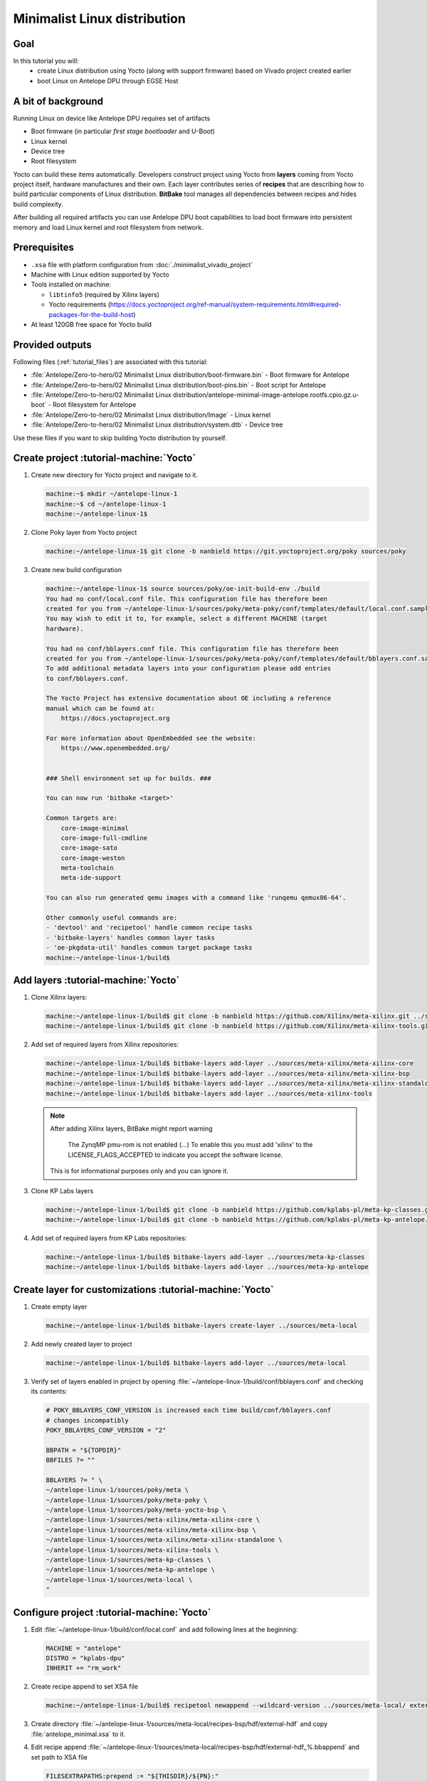 Minimalist Linux distribution
=============================

Goal
----
In this tutorial you will:
  * create Linux distribution using Yocto (along with support firmware) based on Vivado project created earlier
  * boot Linux on Antelope DPU through EGSE Host

A bit of background
-------------------
Running Linux on device like Antelope DPU requires set of artifacts

* Boot firmware (in particular *first stage bootloader* and U-Boot)
* Linux kernel
* Device tree
* Root filesystem

Yocto can build these items automatically. Developers construct project using Yocto from **layers** coming from Yocto project itself, hardware manufactures and their own. Each layer contributes series of **recipes** that are describing how to build particular components of Linux distribution. **BitBake** tool manages all dependencies between recipes and hides build complexity.

After building all required artifacts you can use Antelope DPU boot capabilities to load boot firmware into persistent memory and load Linux kernel and root filesystem from network.

Prerequisites
-------------
* ``.xsa`` file with platform configuration from :doc:`./minimalist_vivado_project`
* Machine with Linux edition supported by Yocto
* Tools installed on machine:

  * ``libtinfo5`` (required by Xilinx layers)
  * Yocto requirements (https://docs.yoctoproject.org/ref-manual/system-requirements.html#required-packages-for-the-build-host)
* At least 120GB free space for Yocto build

Provided outputs
----------------
Following files (:ref:`tutorial_files`) are associated with this tutorial:

* :file:`Antelope/Zero-to-hero/02 Minimalist Linux distribution/boot-firmware.bin` - Boot firmware for Antelope
* :file:`Antelope/Zero-to-hero/02 Minimalist Linux distribution/boot-pins.bin` - Boot script for Antelope
* :file:`Antelope/Zero-to-hero/02 Minimalist Linux distribution/antelope-minimal-image-antelope.rootfs.cpio.gz.u-boot` - Root filesystem for Antelope
* :file:`Antelope/Zero-to-hero/02 Minimalist Linux distribution/Image` - Linux kernel
* :file:`Antelope/Zero-to-hero/02 Minimalist Linux distribution/system.dtb` - Device tree

Use these files if you want to skip building Yocto distribution by yourself.


Create project :tutorial-machine:`Yocto`
----------------------------------------
#. Create new directory for Yocto project and navigate to it.

   .. code-block:: shell-session

       machine:~$ mkdir ~/antelope-linux-1
       machine:~$ cd ~/antelope-linux-1
       machine:~/antelope-linux-1$

#. Clone Poky layer from Yocto project

   .. code-block:: shell-session

       machine:~/antelope-linux-1$ git clone -b nanbield https://git.yoctoproject.org/poky sources/poky

#. Create new build configuration

   .. code-block:: shell-session

       machine:~/antelope-linux-1$ source sources/poky/oe-init-build-env ./build
       You had no conf/local.conf file. This configuration file has therefore been
       created for you from ~/antelope-linux-1/sources/poky/meta-poky/conf/templates/default/local.conf.sample
       You may wish to edit it to, for example, select a different MACHINE (target
       hardware).

       You had no conf/bblayers.conf file. This configuration file has therefore been
       created for you from ~/antelope-linux-1/sources/poky/meta-poky/conf/templates/default/bblayers.conf.sample
       To add additional metadata layers into your configuration please add entries
       to conf/bblayers.conf.

       The Yocto Project has extensive documentation about OE including a reference
       manual which can be found at:
           https://docs.yoctoproject.org

       For more information about OpenEmbedded see the website:
           https://www.openembedded.org/


       ### Shell environment set up for builds. ###

       You can now run 'bitbake <target>'

       Common targets are:
           core-image-minimal
           core-image-full-cmdline
           core-image-sato
           core-image-weston
           meta-toolchain
           meta-ide-support

       You can also run generated qemu images with a command like 'runqemu qemux86-64'.

       Other commonly useful commands are:
       - 'devtool' and 'recipetool' handle common recipe tasks
       - 'bitbake-layers' handles common layer tasks
       - 'oe-pkgdata-util' handles common target package tasks
       machine:~/antelope-linux-1/build$

Add layers :tutorial-machine:`Yocto`
------------------------------------
#. Clone Xilinx layers:

   .. code-block:: shell-session

       machine:~/antelope-linux-1/build$ git clone -b nanbield https://github.com/Xilinx/meta-xilinx.git ../sources/meta-xilinx
       machine:~/antelope-linux-1/build$ git clone -b nanbield https://github.com/Xilinx/meta-xilinx-tools.git ../sources/meta-xilinx-tools

#. Add set of required layers from Xilinx repositories:

   .. code-block:: shell-session

       machine:~/antelope-linux-1/build$ bitbake-layers add-layer ../sources/meta-xilinx/meta-xilinx-core
       machine:~/antelope-linux-1/build$ bitbake-layers add-layer ../sources/meta-xilinx/meta-xilinx-bsp
       machine:~/antelope-linux-1/build$ bitbake-layers add-layer ../sources/meta-xilinx/meta-xilinx-standalone
       machine:~/antelope-linux-1/build$ bitbake-layers add-layer ../sources/meta-xilinx-tools


   .. note::

        After adding Xilinx layers, BitBake might report warning

            The ZynqMP pmu-rom is not enabled (...) To enable this you must add 'xilinx' to the LICENSE_FLAGS_ACCEPTED to indicate you accept the software license.

        This is for informational purposes only and you can ignore it.

#. Clone KP Labs layers

   .. code-block:: shell-session

       machine:~/antelope-linux-1/build$ git clone -b nanbield https://github.com/kplabs-pl/meta-kp-classes.git ../sources/meta-kp-classes
       machine:~/antelope-linux-1/build$ git clone -b nanbield https://github.com/kplabs-pl/meta-kp-antelope.git ../sources/meta-kp-antelope

#. Add set of required layers from KP Labs repositories:

   .. code-block:: shell-session

       machine:~/antelope-linux-1/build$ bitbake-layers add-layer ../sources/meta-kp-classes
       machine:~/antelope-linux-1/build$ bitbake-layers add-layer ../sources/meta-kp-antelope

Create layer for customizations :tutorial-machine:`Yocto`
---------------------------------------------------------
#. Create empty layer

   .. code-block:: shell-session

       machine:~/antelope-linux-1/build$ bitbake-layers create-layer ../sources/meta-local

#. Add newly created layer to project

   .. code-block:: shell-session

       machine:~/antelope-linux-1/build$ bitbake-layers add-layer ../sources/meta-local

#. Verify set of layers enabled in project by opening :file:`~/antelope-linux-1/build/conf/bblayers.conf` and checking its contents:

   .. code-block:: bitbake

       # POKY_BBLAYERS_CONF_VERSION is increased each time build/conf/bblayers.conf
       # changes incompatibly
       POKY_BBLAYERS_CONF_VERSION = "2"

       BBPATH = "${TOPDIR}"
       BBFILES ?= ""

       BBLAYERS ?= " \
       ~/antelope-linux-1/sources/poky/meta \
       ~/antelope-linux-1/sources/poky/meta-poky \
       ~/antelope-linux-1/sources/poky/meta-yocto-bsp \
       ~/antelope-linux-1/sources/meta-xilinx/meta-xilinx-core \
       ~/antelope-linux-1/sources/meta-xilinx/meta-xilinx-bsp \
       ~/antelope-linux-1/sources/meta-xilinx/meta-xilinx-standalone \
       ~/antelope-linux-1/sources/meta-xilinx-tools \
       ~/antelope-linux-1/sources/meta-kp-classes \
       ~/antelope-linux-1/sources/meta-kp-antelope \
       ~/antelope-linux-1/sources/meta-local \
       "

Configure project :tutorial-machine:`Yocto`
-------------------------------------------
#. Edit :file:`~/antelope-linux-1/build/conf/local.conf` and add following lines at the beginning:

   .. code-block:: bitbake

       MACHINE = "antelope"
       DISTRO = "kplabs-dpu"
       INHERIT += "rm_work"

#. Create recipe append to set XSA file

   .. code-block:: shell-session

       machine:~/antelope-linux-1/build$ recipetool newappend --wildcard-version ../sources/meta-local/ external-hdf

#. Create directory :file:`~/antelope-linux-1/sources/meta-local/recipes-bsp/hdf/external-hdf` and copy :file:`antelope_minimal.xsa` to it.
#. Edit recipe append :file:`~/antelope-linux-1/sources/meta-local/recipes-bsp/hdf/external-hdf_%.bbappend` and set path to XSA file

   .. code-block:: bitbake

       FILESEXTRAPATHS:prepend := "${THISDIR}/${PN}:"

       HDF_BASE = "file://"
       HDF_PATH = "antelope_minimal.xsa"


Build project :tutorial-machine:`Yocto`
---------------------------------------
#. Build project artifacts:

   .. code-block:: shell-session

       machine:~/antelope-linux-1/build$ bitbake antelope-all

   .. warning:: First build might take a long time to complete. Be patient.

#. Prepare build artifacts for transfer to EGSE Host

   .. code-block:: shell-session

        machine:~/antelope-linux-1/build$ mkdir -p ../egse-host-transfer
        machine:~/antelope-linux-1/build$ cp tmp/deploy/images/antelope/bootbins/boot-firmware.bin ../build/egse-host-transfer/
        machine:~/antelope-linux-1/build$ cp tmp/deploy/images/antelope/u-boot-scripts/boot-script-pins/boot-pins.scr ../build/egse-host-transfer/
        machine:~/antelope-linux-1/build$ cp tmp/deploy/images/antelope/system.dtb ../build/egse-host-transfer/
        machine:~/antelope-linux-1/build$ cp tmp/deploy/images/antelope/Image ../build/egse-host-transfer/
        machine:~/antelope-linux-1/build$ cp tmp/deploy/images/antelope/antelope-minimal-image-antelope.rootfs.cpio.gz.u-boot ../build/egse-host-transfer/

#. Transfer content of :file:`~/antelope-linux-1/egse-host-transfer` directory to EGSE Host and place it in :file:`/var/tftp/tutorial` directory

Booting Linux on DPU :tutorial-machine:`EGSE Host`
--------------------------------------------------
#. Verify that all necessary artifacts are present on EGSE Host:

   .. code-block:: shell-session

       customer@egse-host:~$ ls -lh /var/tftp/tutorial
       total 30158
       -rw-rw-r-- 1 customer customer  22M Jul 10 08:38 Image
       -rw-rw-r-- 1 customer customer 1.6M Jul 10 08:35 boot-firmware.bin
       -rw-rw-r-- 1 customer customer 2.8K Jul 10 08:38 boot-pins.scr
       -rw-rw-r-- 1 customer customer  16M Jul 10 08:39 antelope-minimal-image-antelope.rootfs.cpio.gz.u-boot
       -rw-rw-r-- 1 customer customer  37K Jul 10 08:38 system.dtb

   .. note:: Exact file size might differ a bit but they should be in the same range (for example ``antelope-minimal-image-antelope.rootfs.cpio.gz.u-boot`` shall be about ~15MB)

#. Ensure that Antelope is powered off

   .. code-block:: shell-session

       customer@egse-host:~$ sml power off
       Powering off...Success

#. Power on Antelope

   .. code-block:: shell-session

       customer@egse-host:~$ sml power on
       Powering on...Success

#. Power on DPU

   .. code-block:: shell-session

       customer@egse-host:~$ sml dpu power on
       Powering on...Success

#. Write boot firmware to DPU boot flash

   .. code-block:: shell-session

       customer@egse-host:~$ sml dpu boot-flash write 0 /var/tftp/tutorial/boot-firmware.bin
       Uploading   ━━━━━━━━━━━━━━━━━━━━━━━━━━━━━━━━━━━━━━━━ 100% 0:00:00 43.1 MB/s
       Erasing     ━━━━━━━━━━━━━━━━━━━━━━━━━━━━━━━━━━━━━━━━ 100% 0:00:00 383.9 kB/s
       Programming ━━━━━━━━━━━━━━━━━━━━━━━━━━━━━━━━━━━━━━━━ 100% 0:00:00 13.1 kB/s

#. Write U-Boot boot script to DPU boot flash

   .. code-block:: shell-session

       customer@egse-host:~$ sml dpu boot-flash write 0x4E0000 /var/tftp/tutorial/boot-pins.scr
       Uploading   ━━━━━━━━━━━━━━━━━━━━━━━━━━━━━━━━━━━━━━━━ 100% 0:00:00 ?
       Erasing     ━━━━━━━━━━━━━━━━━━━━━━━━━━━━━━━━━━━━━━━━ 100% 0:00:00 ?
       Programming ━━━━━━━━━━━━━━━━━━━━━━━━━━━━━━━━━━━━━━━━ 100% 0:00:00 55.9 MB/s

#. Prepare U-Boot script for booting from network by writing following content to :file:`/var/tftp/antelope-boot.cmd`

   .. code-block:: bash

       dhcp ${kernel_addr_r} /tutorial/Image
       dhcp ${ramdisk_addr_r} /tutorial/antelope-minimal-image-antelope.rootfs.cpio.gz.u-boot
       dhcp ${fdt_addr_r} /tutorial/system.dtb
       booti ${kernel_addr_r} ${ramdisk_addr_r} ${fdt_addr_r}

#. Compile U-Boot script

   .. code-block:: shell-session

       customer@egse-host:~$ mkimage -A arm64 -O U-Boot -T script -C none -d /var/tftp/antelope-boot.cmd /var/tftp/antelope-boot.scr
       Image Name:
       Created:      Wed Jul 10 08:50:54 2024
       Image Type:   AArch64 U-Boot Script (uncompressed)
       Data Size:    216 Bytes = #.21 KiB = #.00 MiB
       Load Address: 00000000
       Entry Point:  00000000
       Contents:
           Image 0: 208 Bytes = #.20 KiB = #.00 MiB

#. Open second SSH connection to EGSE Host and start ``minicom`` to observe boot process

   .. code-block:: shell-session

       customer@egse-host:~$ minicom -D /dev/sml/antelope-dpu-uart

   Leave this terminal open and get back to SSH connection used in previous steps.

#. Release DPU from reset

   .. code-block:: shell-session

      customer@egse-host:~$ sml dpu reset off 7

#. DPU boot process should be visible in ``minicom`` terminal

   .. include:: ./minimalist_linux_distro/boot.txt

#. Log in to DPU using ``root`` user

   .. code-block:: shell-session

      antelope login: root
      root@antelope:~#

Summary
-------
In this tutorial you've built minimal Linux distribution for Antelope DPU using Yocto and XSA file prepared with platform configuration. After copying build artifacts to EGSE Host you've written necessary boot firmware to DPU boot flash. You've also prepared U-Boot script for booting from network and observed boot process in ``minicom`` terminal. Finally you've logged in to DPU and verified that Linux is running.
